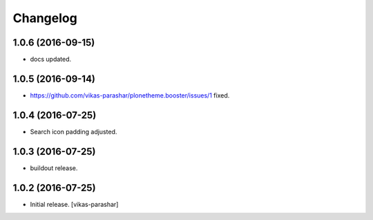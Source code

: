 Changelog
~~~~~~~~~


1.0.6 (2016-09-15)
------------------

- docs updated.


1.0.5 (2016-09-14)
------------------

- https://github.com/vikas-parashar/plonetheme.booster/issues/1 fixed.


1.0.4 (2016-07-25)
------------------

- Search icon padding adjusted.


1.0.3 (2016-07-25)
------------------

- buildout release.


1.0.2 (2016-07-25)
------------------

- Initial release.
  [vikas-parashar]
